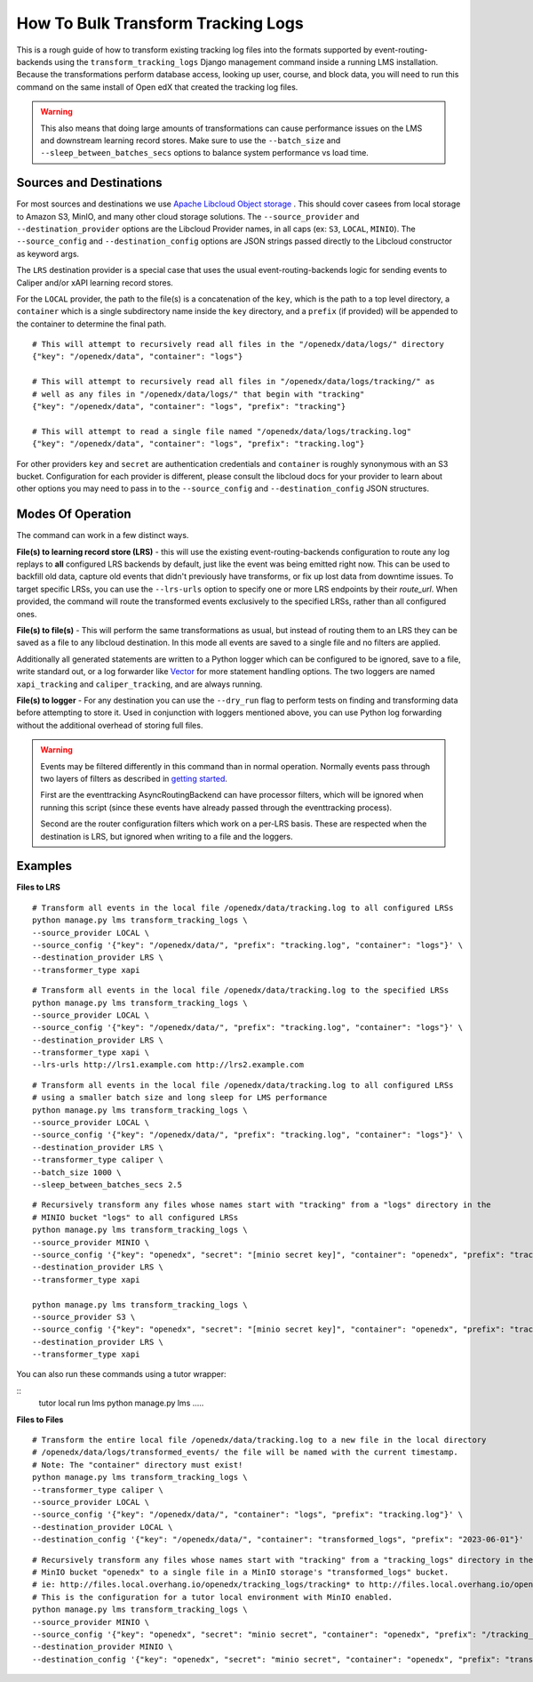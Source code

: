 How To Bulk Transform Tracking Logs
###################################

This is a rough guide of how to transform existing tracking log files into the formats supported by event-routing-backends using the ``transform_tracking_logs`` Django management command inside a running LMS installation. Because the transformations perform database access, looking up user, course, and block data, you will need to run this command on the same install of Open edX that created the tracking log files.

.. warning:: This also means that doing large amounts of transformations can cause performance issues on the LMS and downstream learning record stores. Make sure to use the ``--batch_size`` and ``--sleep_between_batches_secs`` options to balance system performance vs load time.

Sources and Destinations
------------------------

For most sources and destinations we use `Apache Libcloud Object storage <https://libcloud.readthedocs.io/en/stable/supported_providers.html>`__ . This should cover casees from local storage to Amazon S3, MinIO, and many other cloud storage solutions. The ``--source_provider`` and ``--destination_provider`` options are the Libcloud Provider names, in all caps (ex: ``S3``, ``LOCAL``, ``MINIO``). The ``--source_config`` and ``--destination_config`` options are JSON strings passed directly to the Libcloud constructor as keyword args.

The ``LRS`` destination provider is a special case that uses the usual event-routing-backends logic for sending events to Caliper and/or xAPI learning record stores.

For the ``LOCAL`` provider, the path to the file(s) is a concatenation of the ``key``, which is the path to a top level directory, a ``container`` which is a single subdirectory name inside the ``key`` directory, and a ``prefix`` (if provided) will be appended to the container to determine the final path.

::

    # This will attempt to recursively read all files in the "/openedx/data/logs/" directory
    {"key": "/openedx/data", "container": "logs"}

    # This will attempt to recursively read all files in "/openedx/data/logs/tracking/" as
    # well as any files in "/openedx/data/logs/" that begin with "tracking"
    {"key": "/openedx/data", "container": "logs", "prefix": "tracking"}

    # This will attempt to read a single file named "/openedx/data/logs/tracking.log"
    {"key": "/openedx/data", "container": "logs", "prefix": "tracking.log"}


For other providers ``key`` and ``secret`` are authentication credentials and ``container`` is roughly synonymous with an S3 bucket. Configuration for each provider is different, please consult the libcloud docs for your provider to learn about other options you may need to pass in to the ``--source_config`` and ``--destination_config`` JSON structures.


Modes Of Operation
------------------

The command can work in a few distinct ways.

**File(s) to learning record store (LRS)** - this will use the existing event-routing-backends configuration to route any log replays to **all** configured LRS backends by default, just like the event was being emitted right now. This can be used to backfill old data, capture old events that didn't previously have transforms, or fix up lost data from downtime issues. To target specific LRSs, you can use the ``--lrs-urls`` option to specify one or more LRS endpoints by their `route_url`. When provided, the command will route the transformed events exclusively to the specified LRSs, rather than all configured ones.

**File(s) to file(s)** - This will perform the same transformations as usual, but instead of routing them to an LRS they can be saved as a file to any libcloud destination. In this mode all events are saved to a single file and no filters are applied.

Additionally all generated statements are written to a Python logger which can be configured to be ignored, save to a file, write standard out, or a log forwarder like `Vector <https://vector.dev/>`__ for more statement handling options. The two loggers are named ``xapi_tracking`` and ``caliper_tracking``, and are always running.

**File(s) to logger** - For any destination you can use the ``--dry_run`` flag to perform tests on finding and transforming data before attempting to store it. Used in conjunction with loggers mentioned above, you can use Python log forwarding without the additional overhead of storing full files.

.. warning::
    Events may be filtered differently in this command than in normal operation. Normally events pass through two layers of filters as described in `getting started <docs/getting_started.rst>`_.

    First are the eventtracking AsyncRoutingBackend can have processor filters, which will be ignored when running this script (since these events have already passed through the eventtracking process).

    Second are the router configuration filters which work on a per-LRS basis. These are respected when the destination is LRS, but ignored when writing to a file and the loggers.


Examples
--------

**Files to LRS**

::

    # Transform all events in the local file /openedx/data/tracking.log to all configured LRSs
    python manage.py lms transform_tracking_logs \
    --source_provider LOCAL \
    --source_config '{"key": "/openedx/data/", "prefix": "tracking.log", "container": "logs"}' \
    --destination_provider LRS \
    --transformer_type xapi

::

    # Transform all events in the local file /openedx/data/tracking.log to the specified LRSs
    python manage.py lms transform_tracking_logs \
    --source_provider LOCAL \
    --source_config '{"key": "/openedx/data/", "prefix": "tracking.log", "container": "logs"}' \
    --destination_provider LRS \
    --transformer_type xapi \
    --lrs-urls http://lrs1.example.com http://lrs2.example.com

::

    # Transform all events in the local file /openedx/data/tracking.log to all configured LRSs
    # using a smaller batch size and long sleep for LMS performance
    python manage.py lms transform_tracking_logs \
    --source_provider LOCAL \
    --source_config '{"key": "/openedx/data/", "prefix": "tracking.log", "container": "logs"}' \
    --destination_provider LRS \
    --transformer_type caliper \
    --batch_size 1000 \
    --sleep_between_batches_secs 2.5

::

    # Recursively transform any files whose names start with "tracking" from a "logs" directory in the
    # MINIO bucket "logs" to all configured LRSs
    python manage.py lms transform_tracking_logs \
    --source_provider MINIO \
    --source_config '{"key": "openedx", "secret": "[minio secret key]", "container": "openedx", "prefix": "tracking", "host": "minio", "port": 9000, "secure": false}' \
    --destination_provider LRS \
    --transformer_type xapi

    python manage.py lms transform_tracking_logs \
    --source_provider S3 \
    --source_config '{"key": "openedx", "secret": "[minio secret key]", "container": "openedx", "prefix": "tracking", "host": "minio", "port": 9000, "secure": false}' \
    --destination_provider LRS \
    --transformer_type xapi

You can also run these commands using a tutor wrapper:

::
    tutor local run lms python manage.py lms .....

**Files to Files**

::

    # Transform the entire local file /openedx/data/tracking.log to a new file in the local directory
    # /openedx/data/logs/transformed_events/ the file will be named with the current timestamp.
    # Note: The "container" directory must exist!
    python manage.py lms transform_tracking_logs \
    --transformer_type caliper \
    --source_provider LOCAL \
    --source_config '{"key": "/openedx/data/", "container": "logs", "prefix": "tracking.log"}' \
    --destination_provider LOCAL \
    --destination_config '{"key": "/openedx/data/", "container": "transformed_logs", "prefix": "2023-06-01"}'

::

    # Recursively transform any files whose names start with "tracking" from a "tracking_logs" directory in the
    # MinIO bucket "openedx" to a single file in a MinIO storage's "transformed_logs" bucket.
    # ie: http://files.local.overhang.io/openedx/tracking_logs/tracking* to http://files.local.overhang.io/openedx/transformed_logs/2023-06-02/23-06-02_20-29-20_xapi.log
    # This is the configuration for a tutor local environment with MinIO enabled.
    python manage.py lms transform_tracking_logs \
    --source_provider MINIO \
    --source_config '{"key": "openedx", "secret": "minio secret", "container": "openedx", "prefix": "/tracking_logs", "host": "files.local.overhang.io", "secure": false}' \
    --destination_provider MINIO \
    --destination_config '{"key": "openedx", "secret": "minio secret", "container": "openedx", "prefix": "transformed_logs/2023-06-02/", "host": "files.local.overhang.io", "secure": false}' --transformer_type xapi

